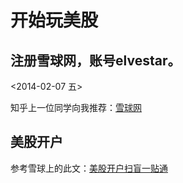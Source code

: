 
* 开始玩美股 
** 注册雪球网，账号elvestar。
   <2014-02-07 五>

知乎上一位同学向我推荐：[[http://xueqiu.com/][雪球网]]

** 美股开户
参考雪球上的此文：[[http://xueqiu.com/4226803442/21990358][美股开户扫盲一贴通]]
